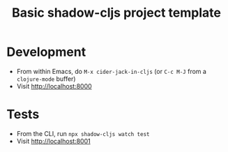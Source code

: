 #+TITLE: Basic shadow-cljs project template

* Development

- From within Emacs, do ~M-x cider-jack-in-cljs~ (or ~C-c M-J~ from a ~clojure-mode~ buffer)
- Visit http://localhost:8000

* Tests

- From the CLI, run ~npx shadow-cljs watch test~
- Visit http://localhost:8001
